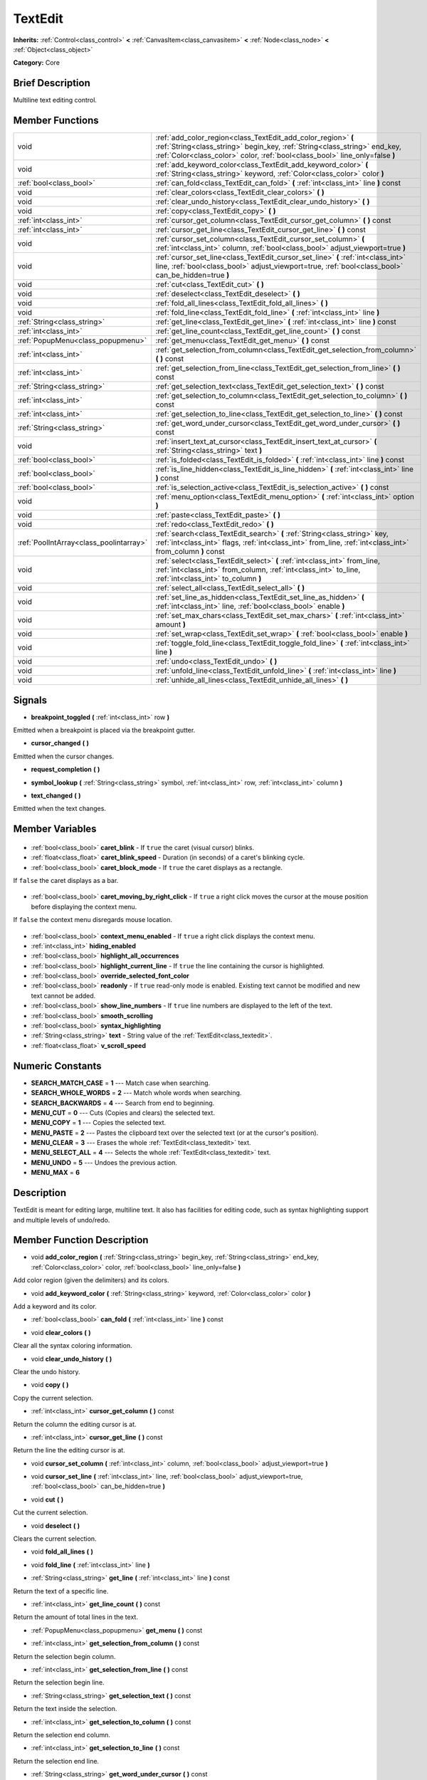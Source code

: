 .. Generated automatically by doc/tools/makerst.py in Godot's source tree.
.. DO NOT EDIT THIS FILE, but the TextEdit.xml source instead.
.. The source is found in doc/classes or modules/<name>/doc_classes.

.. _class_TextEdit:

TextEdit
========

**Inherits:** :ref:`Control<class_control>` **<** :ref:`CanvasItem<class_canvasitem>` **<** :ref:`Node<class_node>` **<** :ref:`Object<class_object>`

**Category:** Core

Brief Description
-----------------

Multiline text editing control.

Member Functions
----------------

+------------------------------------------+---------------------------------------------------------------------------------------------------------------------------------------------------------------------------------------------------------------------------+
| void                                     | :ref:`add_color_region<class_TextEdit_add_color_region>` **(** :ref:`String<class_string>` begin_key, :ref:`String<class_string>` end_key, :ref:`Color<class_color>` color, :ref:`bool<class_bool>` line_only=false **)** |
+------------------------------------------+---------------------------------------------------------------------------------------------------------------------------------------------------------------------------------------------------------------------------+
| void                                     | :ref:`add_keyword_color<class_TextEdit_add_keyword_color>` **(** :ref:`String<class_string>` keyword, :ref:`Color<class_color>` color **)**                                                                               |
+------------------------------------------+---------------------------------------------------------------------------------------------------------------------------------------------------------------------------------------------------------------------------+
| :ref:`bool<class_bool>`                  | :ref:`can_fold<class_TextEdit_can_fold>` **(** :ref:`int<class_int>` line **)** const                                                                                                                                     |
+------------------------------------------+---------------------------------------------------------------------------------------------------------------------------------------------------------------------------------------------------------------------------+
| void                                     | :ref:`clear_colors<class_TextEdit_clear_colors>` **(** **)**                                                                                                                                                              |
+------------------------------------------+---------------------------------------------------------------------------------------------------------------------------------------------------------------------------------------------------------------------------+
| void                                     | :ref:`clear_undo_history<class_TextEdit_clear_undo_history>` **(** **)**                                                                                                                                                  |
+------------------------------------------+---------------------------------------------------------------------------------------------------------------------------------------------------------------------------------------------------------------------------+
| void                                     | :ref:`copy<class_TextEdit_copy>` **(** **)**                                                                                                                                                                              |
+------------------------------------------+---------------------------------------------------------------------------------------------------------------------------------------------------------------------------------------------------------------------------+
| :ref:`int<class_int>`                    | :ref:`cursor_get_column<class_TextEdit_cursor_get_column>` **(** **)** const                                                                                                                                              |
+------------------------------------------+---------------------------------------------------------------------------------------------------------------------------------------------------------------------------------------------------------------------------+
| :ref:`int<class_int>`                    | :ref:`cursor_get_line<class_TextEdit_cursor_get_line>` **(** **)** const                                                                                                                                                  |
+------------------------------------------+---------------------------------------------------------------------------------------------------------------------------------------------------------------------------------------------------------------------------+
| void                                     | :ref:`cursor_set_column<class_TextEdit_cursor_set_column>` **(** :ref:`int<class_int>` column, :ref:`bool<class_bool>` adjust_viewport=true **)**                                                                         |
+------------------------------------------+---------------------------------------------------------------------------------------------------------------------------------------------------------------------------------------------------------------------------+
| void                                     | :ref:`cursor_set_line<class_TextEdit_cursor_set_line>` **(** :ref:`int<class_int>` line, :ref:`bool<class_bool>` adjust_viewport=true, :ref:`bool<class_bool>` can_be_hidden=true **)**                                   |
+------------------------------------------+---------------------------------------------------------------------------------------------------------------------------------------------------------------------------------------------------------------------------+
| void                                     | :ref:`cut<class_TextEdit_cut>` **(** **)**                                                                                                                                                                                |
+------------------------------------------+---------------------------------------------------------------------------------------------------------------------------------------------------------------------------------------------------------------------------+
| void                                     | :ref:`deselect<class_TextEdit_deselect>` **(** **)**                                                                                                                                                                      |
+------------------------------------------+---------------------------------------------------------------------------------------------------------------------------------------------------------------------------------------------------------------------------+
| void                                     | :ref:`fold_all_lines<class_TextEdit_fold_all_lines>` **(** **)**                                                                                                                                                          |
+------------------------------------------+---------------------------------------------------------------------------------------------------------------------------------------------------------------------------------------------------------------------------+
| void                                     | :ref:`fold_line<class_TextEdit_fold_line>` **(** :ref:`int<class_int>` line **)**                                                                                                                                         |
+------------------------------------------+---------------------------------------------------------------------------------------------------------------------------------------------------------------------------------------------------------------------------+
| :ref:`String<class_string>`              | :ref:`get_line<class_TextEdit_get_line>` **(** :ref:`int<class_int>` line **)** const                                                                                                                                     |
+------------------------------------------+---------------------------------------------------------------------------------------------------------------------------------------------------------------------------------------------------------------------------+
| :ref:`int<class_int>`                    | :ref:`get_line_count<class_TextEdit_get_line_count>` **(** **)** const                                                                                                                                                    |
+------------------------------------------+---------------------------------------------------------------------------------------------------------------------------------------------------------------------------------------------------------------------------+
| :ref:`PopupMenu<class_popupmenu>`        | :ref:`get_menu<class_TextEdit_get_menu>` **(** **)** const                                                                                                                                                                |
+------------------------------------------+---------------------------------------------------------------------------------------------------------------------------------------------------------------------------------------------------------------------------+
| :ref:`int<class_int>`                    | :ref:`get_selection_from_column<class_TextEdit_get_selection_from_column>` **(** **)** const                                                                                                                              |
+------------------------------------------+---------------------------------------------------------------------------------------------------------------------------------------------------------------------------------------------------------------------------+
| :ref:`int<class_int>`                    | :ref:`get_selection_from_line<class_TextEdit_get_selection_from_line>` **(** **)** const                                                                                                                                  |
+------------------------------------------+---------------------------------------------------------------------------------------------------------------------------------------------------------------------------------------------------------------------------+
| :ref:`String<class_string>`              | :ref:`get_selection_text<class_TextEdit_get_selection_text>` **(** **)** const                                                                                                                                            |
+------------------------------------------+---------------------------------------------------------------------------------------------------------------------------------------------------------------------------------------------------------------------------+
| :ref:`int<class_int>`                    | :ref:`get_selection_to_column<class_TextEdit_get_selection_to_column>` **(** **)** const                                                                                                                                  |
+------------------------------------------+---------------------------------------------------------------------------------------------------------------------------------------------------------------------------------------------------------------------------+
| :ref:`int<class_int>`                    | :ref:`get_selection_to_line<class_TextEdit_get_selection_to_line>` **(** **)** const                                                                                                                                      |
+------------------------------------------+---------------------------------------------------------------------------------------------------------------------------------------------------------------------------------------------------------------------------+
| :ref:`String<class_string>`              | :ref:`get_word_under_cursor<class_TextEdit_get_word_under_cursor>` **(** **)** const                                                                                                                                      |
+------------------------------------------+---------------------------------------------------------------------------------------------------------------------------------------------------------------------------------------------------------------------------+
| void                                     | :ref:`insert_text_at_cursor<class_TextEdit_insert_text_at_cursor>` **(** :ref:`String<class_string>` text **)**                                                                                                           |
+------------------------------------------+---------------------------------------------------------------------------------------------------------------------------------------------------------------------------------------------------------------------------+
| :ref:`bool<class_bool>`                  | :ref:`is_folded<class_TextEdit_is_folded>` **(** :ref:`int<class_int>` line **)** const                                                                                                                                   |
+------------------------------------------+---------------------------------------------------------------------------------------------------------------------------------------------------------------------------------------------------------------------------+
| :ref:`bool<class_bool>`                  | :ref:`is_line_hidden<class_TextEdit_is_line_hidden>` **(** :ref:`int<class_int>` line **)** const                                                                                                                         |
+------------------------------------------+---------------------------------------------------------------------------------------------------------------------------------------------------------------------------------------------------------------------------+
| :ref:`bool<class_bool>`                  | :ref:`is_selection_active<class_TextEdit_is_selection_active>` **(** **)** const                                                                                                                                          |
+------------------------------------------+---------------------------------------------------------------------------------------------------------------------------------------------------------------------------------------------------------------------------+
| void                                     | :ref:`menu_option<class_TextEdit_menu_option>` **(** :ref:`int<class_int>` option **)**                                                                                                                                   |
+------------------------------------------+---------------------------------------------------------------------------------------------------------------------------------------------------------------------------------------------------------------------------+
| void                                     | :ref:`paste<class_TextEdit_paste>` **(** **)**                                                                                                                                                                            |
+------------------------------------------+---------------------------------------------------------------------------------------------------------------------------------------------------------------------------------------------------------------------------+
| void                                     | :ref:`redo<class_TextEdit_redo>` **(** **)**                                                                                                                                                                              |
+------------------------------------------+---------------------------------------------------------------------------------------------------------------------------------------------------------------------------------------------------------------------------+
| :ref:`PoolIntArray<class_poolintarray>`  | :ref:`search<class_TextEdit_search>` **(** :ref:`String<class_string>` key, :ref:`int<class_int>` flags, :ref:`int<class_int>` from_line, :ref:`int<class_int>` from_column **)** const                                   |
+------------------------------------------+---------------------------------------------------------------------------------------------------------------------------------------------------------------------------------------------------------------------------+
| void                                     | :ref:`select<class_TextEdit_select>` **(** :ref:`int<class_int>` from_line, :ref:`int<class_int>` from_column, :ref:`int<class_int>` to_line, :ref:`int<class_int>` to_column **)**                                       |
+------------------------------------------+---------------------------------------------------------------------------------------------------------------------------------------------------------------------------------------------------------------------------+
| void                                     | :ref:`select_all<class_TextEdit_select_all>` **(** **)**                                                                                                                                                                  |
+------------------------------------------+---------------------------------------------------------------------------------------------------------------------------------------------------------------------------------------------------------------------------+
| void                                     | :ref:`set_line_as_hidden<class_TextEdit_set_line_as_hidden>` **(** :ref:`int<class_int>` line, :ref:`bool<class_bool>` enable **)**                                                                                       |
+------------------------------------------+---------------------------------------------------------------------------------------------------------------------------------------------------------------------------------------------------------------------------+
| void                                     | :ref:`set_max_chars<class_TextEdit_set_max_chars>` **(** :ref:`int<class_int>` amount **)**                                                                                                                               |
+------------------------------------------+---------------------------------------------------------------------------------------------------------------------------------------------------------------------------------------------------------------------------+
| void                                     | :ref:`set_wrap<class_TextEdit_set_wrap>` **(** :ref:`bool<class_bool>` enable **)**                                                                                                                                       |
+------------------------------------------+---------------------------------------------------------------------------------------------------------------------------------------------------------------------------------------------------------------------------+
| void                                     | :ref:`toggle_fold_line<class_TextEdit_toggle_fold_line>` **(** :ref:`int<class_int>` line **)**                                                                                                                           |
+------------------------------------------+---------------------------------------------------------------------------------------------------------------------------------------------------------------------------------------------------------------------------+
| void                                     | :ref:`undo<class_TextEdit_undo>` **(** **)**                                                                                                                                                                              |
+------------------------------------------+---------------------------------------------------------------------------------------------------------------------------------------------------------------------------------------------------------------------------+
| void                                     | :ref:`unfold_line<class_TextEdit_unfold_line>` **(** :ref:`int<class_int>` line **)**                                                                                                                                     |
+------------------------------------------+---------------------------------------------------------------------------------------------------------------------------------------------------------------------------------------------------------------------------+
| void                                     | :ref:`unhide_all_lines<class_TextEdit_unhide_all_lines>` **(** **)**                                                                                                                                                      |
+------------------------------------------+---------------------------------------------------------------------------------------------------------------------------------------------------------------------------------------------------------------------------+

Signals
-------

.. _class_TextEdit_breakpoint_toggled:

- **breakpoint_toggled** **(** :ref:`int<class_int>` row **)**

Emitted when a breakpoint is placed via the breakpoint gutter.

.. _class_TextEdit_cursor_changed:

- **cursor_changed** **(** **)**

Emitted when the cursor changes.

.. _class_TextEdit_request_completion:

- **request_completion** **(** **)**

.. _class_TextEdit_symbol_lookup:

- **symbol_lookup** **(** :ref:`String<class_string>` symbol, :ref:`int<class_int>` row, :ref:`int<class_int>` column **)**

.. _class_TextEdit_text_changed:

- **text_changed** **(** **)**

Emitted when the text changes.


Member Variables
----------------

  .. _class_TextEdit_caret_blink:

- :ref:`bool<class_bool>` **caret_blink** - If ``true`` the caret (visual cursor) blinks.

  .. _class_TextEdit_caret_blink_speed:

- :ref:`float<class_float>` **caret_blink_speed** - Duration (in seconds) of a caret's blinking cycle.

  .. _class_TextEdit_caret_block_mode:

- :ref:`bool<class_bool>` **caret_block_mode** - If ``true`` the caret displays as a rectangle.

If ``false`` the caret displays as a bar.

  .. _class_TextEdit_caret_moving_by_right_click:

- :ref:`bool<class_bool>` **caret_moving_by_right_click** - If ``true`` a right click moves the cursor at the mouse position before displaying the context menu.

If ``false`` the context menu disregards mouse location.

  .. _class_TextEdit_context_menu_enabled:

- :ref:`bool<class_bool>` **context_menu_enabled** - If ``true`` a right click displays the context menu.

  .. _class_TextEdit_hiding_enabled:

- :ref:`int<class_int>` **hiding_enabled**

  .. _class_TextEdit_highlight_all_occurrences:

- :ref:`bool<class_bool>` **highlight_all_occurrences**

  .. _class_TextEdit_highlight_current_line:

- :ref:`bool<class_bool>` **highlight_current_line** - If ``true`` the line containing the cursor is highlighted.

  .. _class_TextEdit_override_selected_font_color:

- :ref:`bool<class_bool>` **override_selected_font_color**

  .. _class_TextEdit_readonly:

- :ref:`bool<class_bool>` **readonly** - If ``true`` read-only mode is enabled. Existing text cannot be modified and new text cannot be added.

  .. _class_TextEdit_show_line_numbers:

- :ref:`bool<class_bool>` **show_line_numbers** - If ``true`` line numbers are displayed to the left of the text.

  .. _class_TextEdit_smooth_scrolling:

- :ref:`bool<class_bool>` **smooth_scrolling**

  .. _class_TextEdit_syntax_highlighting:

- :ref:`bool<class_bool>` **syntax_highlighting**

  .. _class_TextEdit_text:

- :ref:`String<class_string>` **text** - String value of the :ref:`TextEdit<class_textedit>`.

  .. _class_TextEdit_v_scroll_speed:

- :ref:`float<class_float>` **v_scroll_speed**


Numeric Constants
-----------------

- **SEARCH_MATCH_CASE** = **1** --- Match case when searching.
- **SEARCH_WHOLE_WORDS** = **2** --- Match whole words when searching.
- **SEARCH_BACKWARDS** = **4** --- Search from end to beginning.
- **MENU_CUT** = **0** --- Cuts (Copies and clears) the selected text.
- **MENU_COPY** = **1** --- Copies the selected text.
- **MENU_PASTE** = **2** --- Pastes the clipboard text over the selected text (or at the cursor's position).
- **MENU_CLEAR** = **3** --- Erases the whole :ref:`TextEdit<class_textedit>` text.
- **MENU_SELECT_ALL** = **4** --- Selects the whole :ref:`TextEdit<class_textedit>` text.
- **MENU_UNDO** = **5** --- Undoes the previous action.
- **MENU_MAX** = **6**

Description
-----------

TextEdit is meant for editing large, multiline text. It also has facilities for editing code, such as syntax highlighting support and multiple levels of undo/redo.

Member Function Description
---------------------------

.. _class_TextEdit_add_color_region:

- void **add_color_region** **(** :ref:`String<class_string>` begin_key, :ref:`String<class_string>` end_key, :ref:`Color<class_color>` color, :ref:`bool<class_bool>` line_only=false **)**

Add color region (given the delimiters) and its colors.

.. _class_TextEdit_add_keyword_color:

- void **add_keyword_color** **(** :ref:`String<class_string>` keyword, :ref:`Color<class_color>` color **)**

Add a keyword and its color.

.. _class_TextEdit_can_fold:

- :ref:`bool<class_bool>` **can_fold** **(** :ref:`int<class_int>` line **)** const

.. _class_TextEdit_clear_colors:

- void **clear_colors** **(** **)**

Clear all the syntax coloring information.

.. _class_TextEdit_clear_undo_history:

- void **clear_undo_history** **(** **)**

Clear the undo history.

.. _class_TextEdit_copy:

- void **copy** **(** **)**

Copy the current selection.

.. _class_TextEdit_cursor_get_column:

- :ref:`int<class_int>` **cursor_get_column** **(** **)** const

Return the column the editing cursor is at.

.. _class_TextEdit_cursor_get_line:

- :ref:`int<class_int>` **cursor_get_line** **(** **)** const

Return the line the editing cursor is at.

.. _class_TextEdit_cursor_set_column:

- void **cursor_set_column** **(** :ref:`int<class_int>` column, :ref:`bool<class_bool>` adjust_viewport=true **)**

.. _class_TextEdit_cursor_set_line:

- void **cursor_set_line** **(** :ref:`int<class_int>` line, :ref:`bool<class_bool>` adjust_viewport=true, :ref:`bool<class_bool>` can_be_hidden=true **)**

.. _class_TextEdit_cut:

- void **cut** **(** **)**

Cut the current selection.

.. _class_TextEdit_deselect:

- void **deselect** **(** **)**

Clears the current selection.

.. _class_TextEdit_fold_all_lines:

- void **fold_all_lines** **(** **)**

.. _class_TextEdit_fold_line:

- void **fold_line** **(** :ref:`int<class_int>` line **)**

.. _class_TextEdit_get_line:

- :ref:`String<class_string>` **get_line** **(** :ref:`int<class_int>` line **)** const

Return the text of a specific line.

.. _class_TextEdit_get_line_count:

- :ref:`int<class_int>` **get_line_count** **(** **)** const

Return the amount of total lines in the text.

.. _class_TextEdit_get_menu:

- :ref:`PopupMenu<class_popupmenu>` **get_menu** **(** **)** const

.. _class_TextEdit_get_selection_from_column:

- :ref:`int<class_int>` **get_selection_from_column** **(** **)** const

Return the selection begin column.

.. _class_TextEdit_get_selection_from_line:

- :ref:`int<class_int>` **get_selection_from_line** **(** **)** const

Return the selection begin line.

.. _class_TextEdit_get_selection_text:

- :ref:`String<class_string>` **get_selection_text** **(** **)** const

Return the text inside the selection.

.. _class_TextEdit_get_selection_to_column:

- :ref:`int<class_int>` **get_selection_to_column** **(** **)** const

Return the selection end column.

.. _class_TextEdit_get_selection_to_line:

- :ref:`int<class_int>` **get_selection_to_line** **(** **)** const

Return the selection end line.

.. _class_TextEdit_get_word_under_cursor:

- :ref:`String<class_string>` **get_word_under_cursor** **(** **)** const

.. _class_TextEdit_insert_text_at_cursor:

- void **insert_text_at_cursor** **(** :ref:`String<class_string>` text **)**

Insert a given text at the cursor position.

.. _class_TextEdit_is_folded:

- :ref:`bool<class_bool>` **is_folded** **(** :ref:`int<class_int>` line **)** const

.. _class_TextEdit_is_line_hidden:

- :ref:`bool<class_bool>` **is_line_hidden** **(** :ref:`int<class_int>` line **)** const

.. _class_TextEdit_is_selection_active:

- :ref:`bool<class_bool>` **is_selection_active** **(** **)** const

Return true if the selection is active.

.. _class_TextEdit_menu_option:

- void **menu_option** **(** :ref:`int<class_int>` option **)**

.. _class_TextEdit_paste:

- void **paste** **(** **)**

Paste the current selection.

.. _class_TextEdit_redo:

- void **redo** **(** **)**

Perform redo operation.

.. _class_TextEdit_search:

- :ref:`PoolIntArray<class_poolintarray>` **search** **(** :ref:`String<class_string>` key, :ref:`int<class_int>` flags, :ref:`int<class_int>` from_line, :ref:`int<class_int>` from_column **)** const

Perform a search inside the text. Search flags can be specified in the SEARCH\_\* enum.

.. _class_TextEdit_select:

- void **select** **(** :ref:`int<class_int>` from_line, :ref:`int<class_int>` from_column, :ref:`int<class_int>` to_line, :ref:`int<class_int>` to_column **)**

Perform selection, from line/column to line/column.

.. _class_TextEdit_select_all:

- void **select_all** **(** **)**

Select all the text.

.. _class_TextEdit_set_line_as_hidden:

- void **set_line_as_hidden** **(** :ref:`int<class_int>` line, :ref:`bool<class_bool>` enable **)**

.. _class_TextEdit_set_max_chars:

- void **set_max_chars** **(** :ref:`int<class_int>` amount **)**

Set the maximum amount of characters editable.

.. _class_TextEdit_set_wrap:

- void **set_wrap** **(** :ref:`bool<class_bool>` enable **)**

Enable text wrapping when it goes beyond he edge of what is visible.

.. _class_TextEdit_toggle_fold_line:

- void **toggle_fold_line** **(** :ref:`int<class_int>` line **)**

Toggle the folding of the code block at the given line.

.. _class_TextEdit_undo:

- void **undo** **(** **)**

Perform undo operation.

.. _class_TextEdit_unfold_line:

- void **unfold_line** **(** :ref:`int<class_int>` line **)**

.. _class_TextEdit_unhide_all_lines:

- void **unhide_all_lines** **(** **)**


